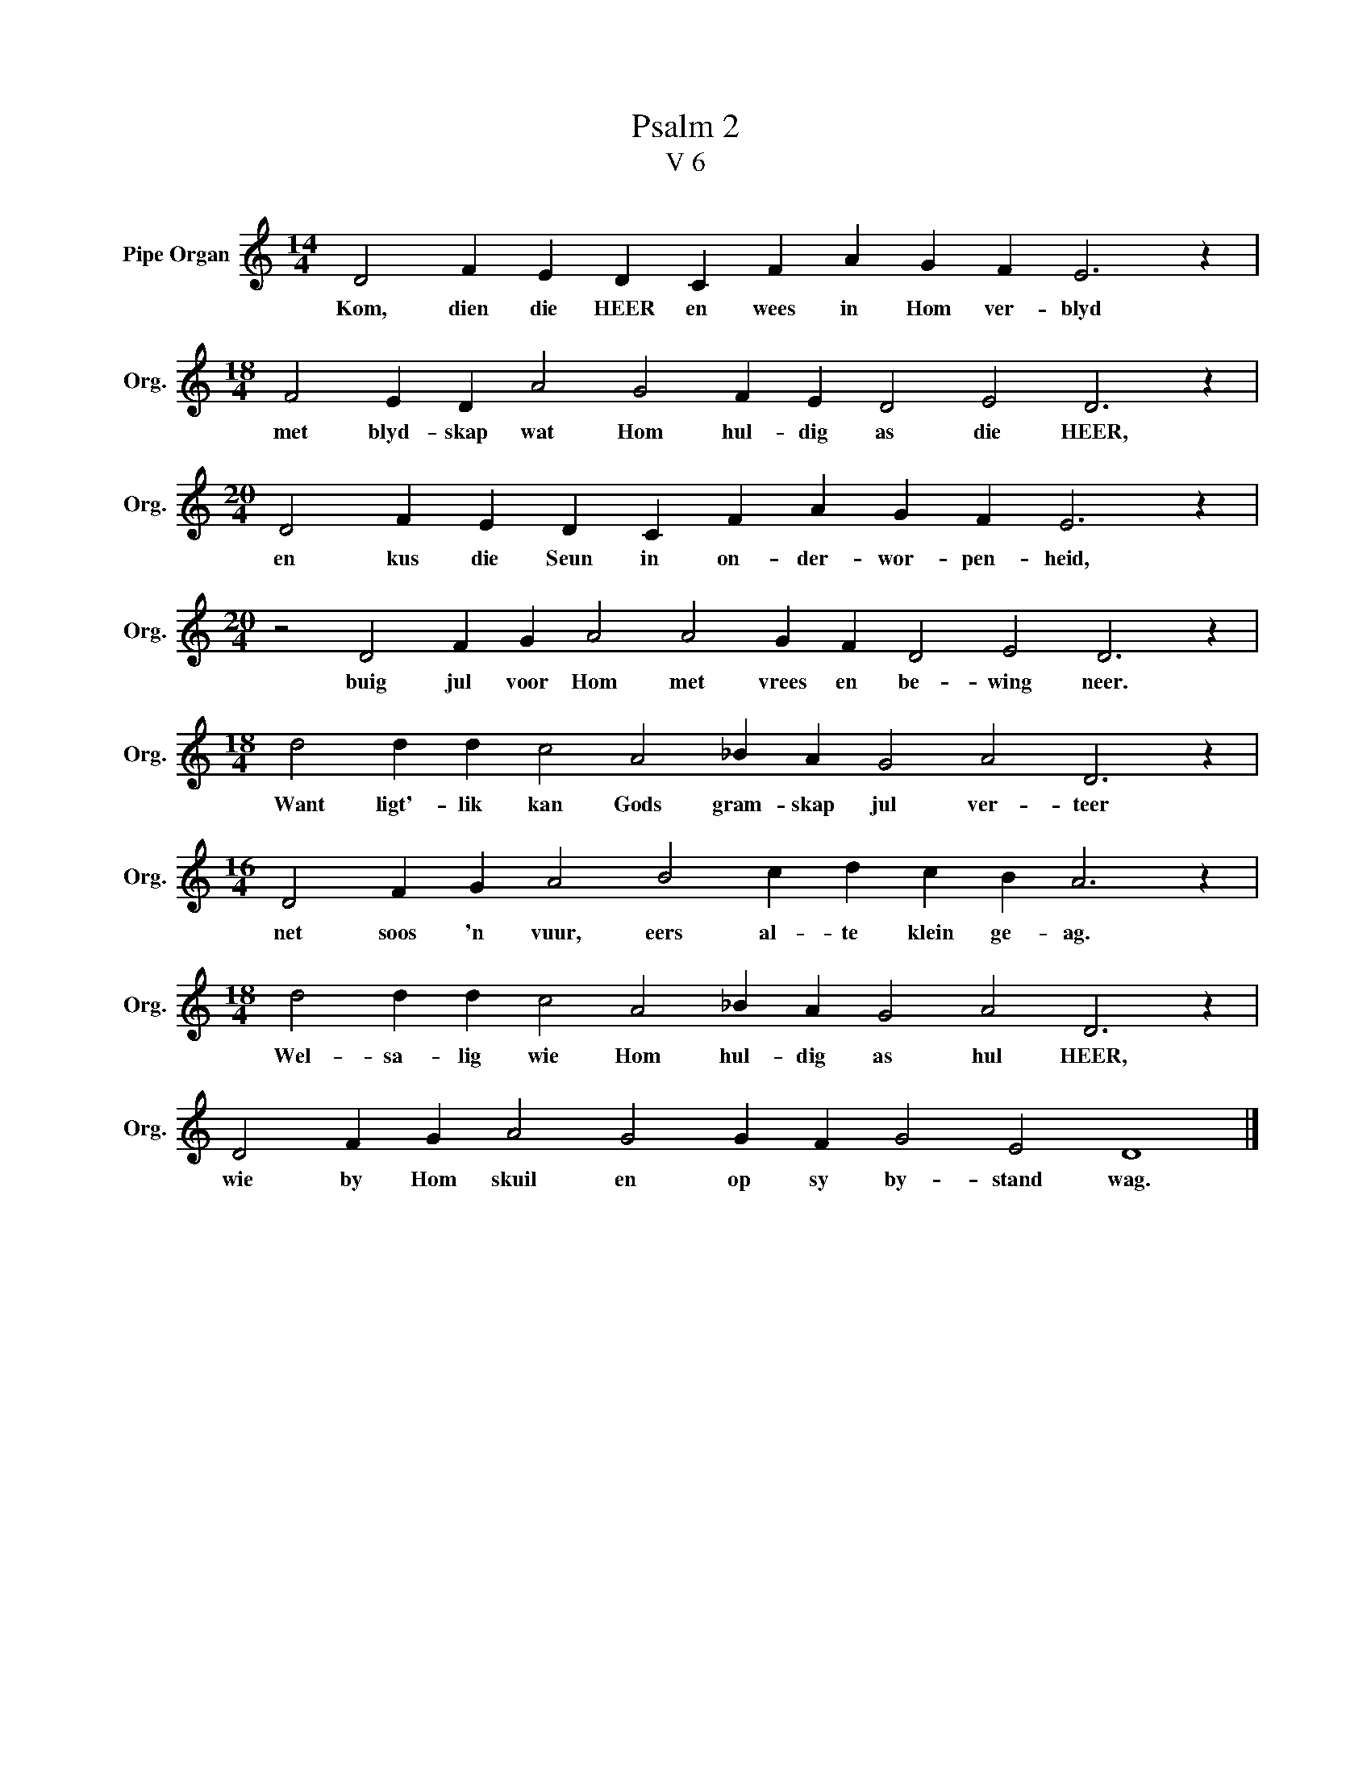 X:1
T:Psalm 2
T:V 6
L:1/4
M:14/4
I:linebreak $
K:C
V:1 treble nm="Pipe Organ" snm="Org."
V:1
 D2 F E D C F A G F E3 z |$[M:18/4] F2 E D A2 G2 F E D2 E2 D3 z |$ %2
w: Kom, dien die HEER en wees in Hom ver- blyd|met blyd- skap wat Hom hul- dig as die HEER,|
[M:20/4] D2 F E D C F A G F E3 z |$[M:20/4] z2 D2 F G A2 A2 G F D2 E2 D3 z |$ %4
w: en kus die Seun in on- der- wor- pen- heid,|buig jul voor Hom met vrees en be- wing neer.|
[M:18/4] d2 d d c2 A2 _B A G2 A2 D3 z |$[M:16/4] D2 F G A2 B2 c d c B A3 z |$ %6
w: Want ligt'- lik kan Gods gram- skap jul ver- teer|net soos 'n vuur, eers al- te klein ge- ag.|
[M:18/4] d2 d d c2 A2 _B A G2 A2 D3 z |$ D2 F G A2 G2 G F G2 E2 D4 |] %8
w: Wel- sa- lig wie Hom hul- dig as hul HEER,|wie by Hom skuil en op sy by- stand wag.|

